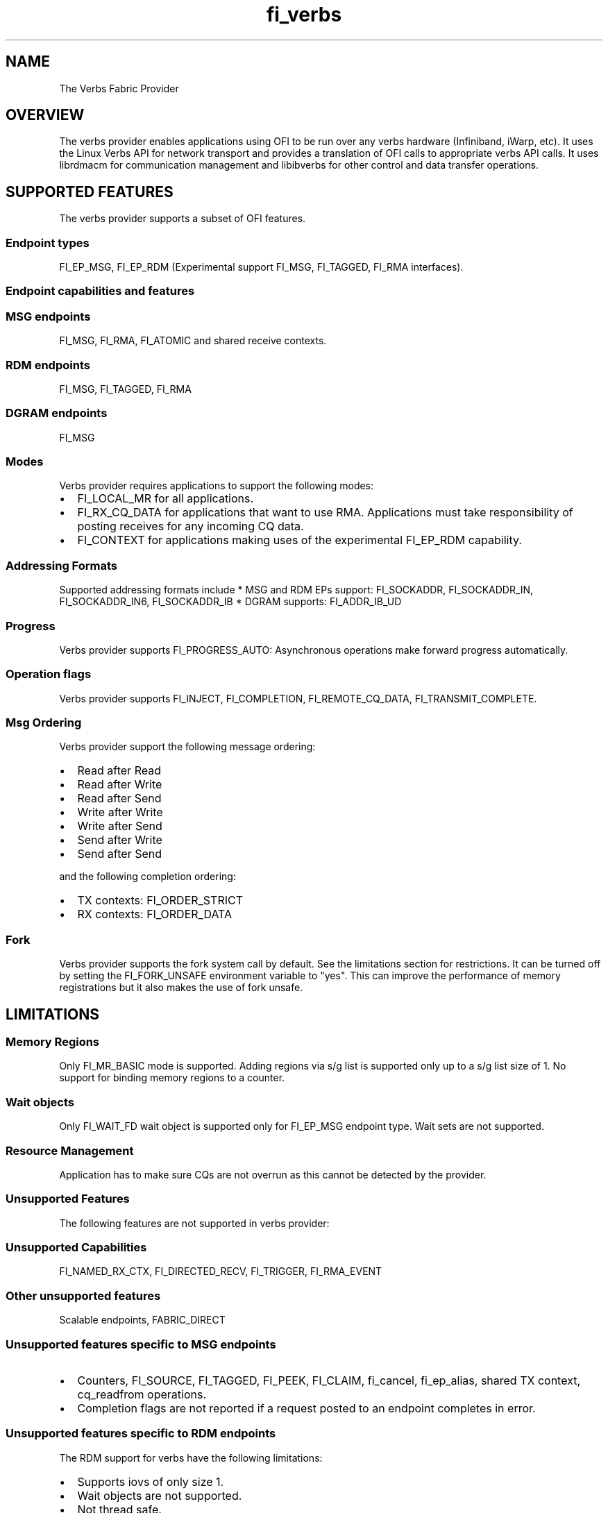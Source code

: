 .TH "fi_verbs" "7" "2017\-11\-06" "Libfabric Programmer\[aq]s Manual" "\@VERSION\@"
.SH NAME
.PP
The Verbs Fabric Provider
.SH OVERVIEW
.PP
The verbs provider enables applications using OFI to be run over any
verbs hardware (Infiniband, iWarp, etc).
It uses the Linux Verbs API for network transport and provides a
translation of OFI calls to appropriate verbs API calls.
It uses librdmacm for communication management and libibverbs for other
control and data transfer operations.
.SH SUPPORTED FEATURES
.PP
The verbs provider supports a subset of OFI features.
.SS Endpoint types
.PP
FI_EP_MSG, FI_EP_RDM (Experimental support FI_MSG, FI_TAGGED, FI_RMA
interfaces).
.SS Endpoint capabilities and features
.SS MSG endpoints
.PP
FI_MSG, FI_RMA, FI_ATOMIC and shared receive contexts.
.SS RDM endpoints
.PP
FI_MSG, FI_TAGGED, FI_RMA
.SS DGRAM endpoints
.PP
FI_MSG
.SS Modes
.PP
Verbs provider requires applications to support the following modes:
.IP \[bu] 2
FI_LOCAL_MR for all applications.
.IP \[bu] 2
FI_RX_CQ_DATA for applications that want to use RMA.
Applications must take responsibility of posting receives for any
incoming CQ data.
.IP \[bu] 2
FI_CONTEXT for applications making uses of the experimental FI_EP_RDM
capability.
.SS Addressing Formats
.PP
Supported addressing formats include * MSG and RDM EPs support:
FI_SOCKADDR, FI_SOCKADDR_IN, FI_SOCKADDR_IN6, FI_SOCKADDR_IB * DGRAM
supports: FI_ADDR_IB_UD
.SS Progress
.PP
Verbs provider supports FI_PROGRESS_AUTO: Asynchronous operations make
forward progress automatically.
.SS Operation flags
.PP
Verbs provider supports FI_INJECT, FI_COMPLETION, FI_REMOTE_CQ_DATA,
FI_TRANSMIT_COMPLETE.
.SS Msg Ordering
.PP
Verbs provider support the following message ordering:
.IP \[bu] 2
Read after Read
.IP \[bu] 2
Read after Write
.IP \[bu] 2
Read after Send
.IP \[bu] 2
Write after Write
.IP \[bu] 2
Write after Send
.IP \[bu] 2
Send after Write
.IP \[bu] 2
Send after Send
.PP
and the following completion ordering:
.IP \[bu] 2
TX contexts: FI_ORDER_STRICT
.IP \[bu] 2
RX contexts: FI_ORDER_DATA
.SS Fork
.PP
Verbs provider supports the fork system call by default.
See the limitations section for restrictions.
It can be turned off by setting the FI_FORK_UNSAFE environment variable
to "yes".
This can improve the performance of memory registrations but it also
makes the use of fork unsafe.
.SH LIMITATIONS
.SS Memory Regions
.PP
Only FI_MR_BASIC mode is supported.
Adding regions via s/g list is supported only up to a s/g list size of
1.
No support for binding memory regions to a counter.
.SS Wait objects
.PP
Only FI_WAIT_FD wait object is supported only for FI_EP_MSG endpoint
type.
Wait sets are not supported.
.SS Resource Management
.PP
Application has to make sure CQs are not overrun as this cannot be
detected by the provider.
.SS Unsupported Features
.PP
The following features are not supported in verbs provider:
.SS Unsupported Capabilities
.PP
FI_NAMED_RX_CTX, FI_DIRECTED_RECV, FI_TRIGGER, FI_RMA_EVENT
.SS Other unsupported features
.PP
Scalable endpoints, FABRIC_DIRECT
.SS Unsupported features specific to MSG endpoints
.IP \[bu] 2
Counters, FI_SOURCE, FI_TAGGED, FI_PEEK, FI_CLAIM, fi_cancel,
fi_ep_alias, shared TX context, cq_readfrom operations.
.IP \[bu] 2
Completion flags are not reported if a request posted to an endpoint
completes in error.
.SS Unsupported features specific to RDM endpoints
.PP
The RDM support for verbs have the following limitations:
.IP \[bu] 2
Supports iovs of only size 1.
.IP \[bu] 2
Wait objects are not supported.
.IP \[bu] 2
Not thread safe.
.SS Fork
.PP
The support for fork in the provider has the following limitations:
.IP \[bu] 2
Fabric resources like endpoint, CQ, EQ, etc.
should not be used in the forked process.
.IP \[bu] 2
The memory registered using fi_mr_reg has to be page aligned since
ibv_reg_mr marks the entire page that a memory region belongs to as not
to be re\-mapped when the process is forked (MADV_DONTFORK).
.SH RUNTIME PARAMETERS
.PP
The verbs provider checks for the following environment variables.
.SS Common variables:
.PP
\f[I]FI_VERBS_TX_SIZE\f[] : Default maximum tx context size (default:
384)
.PP
\f[I]FI_VERBS_RX_SIZE\f[] : Default maximum rx context size (default:
384)
.PP
\f[I]FI_VERBS_TX_IOV_LIMIT\f[] : Default maximum tx iov_limit (default:
4).
Note: RDM EP type supports only 1
.PP
\f[I]FI_VERBS_RX_IOV_LIMIT\f[] : Default maximum rx iov_limit (default:
4).
Note: RDM EP type supports only 1
.PP
\f[I]FI_VERBS_INLINE_SIZE\f[] : Default maximum inline size.
Actual inject size returned in fi_info may be greater (default: 64)
.PP
\f[I]FI_VERBS_MIN_RNR_TIMER\f[] : Set min_rnr_timer QP attribute (0 \-
31) (default: 12)
.PP
\f[I]FI_VERBS_FORK_UNSAFE\f[] : Enable safety of fork() system call for
verbs provider.
If you\[aq]re sure that fork() support isn\[aq]t needed \- No need to
use this option, because extra memory will be when enabling fork
suppport (default: 0, i.e.
Safety support is enabled)
.PP
\f[I]FI_VERBS_USE_ODP\f[] : Enable On\-Demand\-Paging (ODP) experimental
feature.
The feature is supported only on Mellanox OFED (default: 0)
.PP
\f[I]FI_VERBS_CQREAD_BUNCH_SIZE\f[] : The number of entries to be read
from the verbs completion queue at a time (default: 8).
.PP
\f[I]FI_VERBS_IFACE\f[] : The prefix or the full name of the network
interface associated with the verbs device (default: ib)
.SS Variables specific to RDM endpoints
.PP
\f[I]FI_VERBS_RDM_BUFFER_NUM\f[] : The number of pre\-registered buffers
for buffered operations between the endpoints, must be a power of 2
(default: 8).
.PP
\f[I]FI_VERBS_RDM_BUFFER_SIZE\f[] : The maximum size of a buffered
operation (bytes) (default: platform specific).
.PP
\f[I]FI_VERBS_RDM_RNDV_SEG_SIZE\f[] : The segment size for zero copy
protocols (bytes)(default: 1073741824).
.PP
\f[I]FI_VERBS_RDM_THREAD_TIMEOUT\f[] : The wake up timeout of the helper
thread (usec) (default: 100).
.PP
\f[I]FI_VERBS_RDM_EAGER_SEND_OPCODE\f[] : The operation code that will
be used for eager messaging.
Only IBV_WR_SEND and IBV_WR_RDMA_WRITE_WITH_IMM are supported.
The last one is not applicable for iWarp.
(default: IBV_WR_SEND)
.SS Variables specific to DGRAM endpoints
.PP
\f[I]FI_VERBS_DGRAM_USE_NAME_SERVER\f[] : The option that
enables/disables OFI Name Server thread.
The NS thread is used to resolve IP\-addresses to provider specific
addresses (default: 1, if "OMPI_COMM_WORLD_RANK" and "PMI_RANK"
environment variables aren\[aq]t defined)
.PP
\f[I]FI_VERBS_NAME_SERVVER_PORT\f[] : The port on which Name Server
thread listens incoming connections and requests (default: 5678)
.SS Environment variables notes
.PP
The fi_info utility would give the up\-to\-date information on
environment variables: fi_info \-p verbs \-e
.SH Troubleshooting / Known issues
.PP
When running an app over verbs provider with Valgrind, there may be
reports of memory leak in functions from dependent libraries (e.g.
libibverbs, librdmacm).
These leaks are safe to ignore.
.SH SEE ALSO
.PP
\f[C]fabric\f[](7), \f[C]fi_provider\f[](7),
.SH AUTHORS
OpenFabrics.
